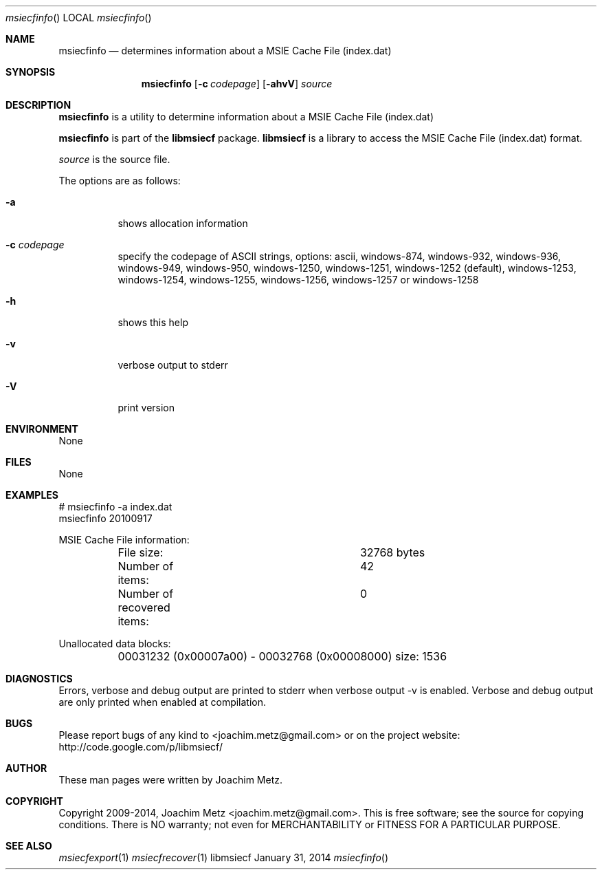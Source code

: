 .Dd January 31, 2014
.Dt msiecfinfo
.Os libmsiecf
.Sh NAME
.Nm msiecfinfo
.Nd determines information about a MSIE Cache File (index.dat)
.Sh SYNOPSIS
.Nm msiecfinfo
.Op Fl c Ar codepage
.Op Fl ahvV
.Va Ar source
.Sh DESCRIPTION
.Nm msiecfinfo
is a utility to determine information about a MSIE Cache File (index.dat)
.Pp
.Nm msiecfinfo
is part of the
.Nm libmsiecf
package.
.Nm libmsiecf
is a library to access the MSIE Cache File (index.dat) format.
.Pp
.Ar source
is the source file.
.Pp
The options are as follows:
.Bl -tag -width Ds
.It Fl a
shows allocation information
.It Fl c Ar codepage
specify the codepage of ASCII strings, options: ascii, windows-874, windows-932, windows-936, windows-949, windows-950, windows-1250, windows-1251, windows-1252 (default), windows-1253, windows-1254, windows-1255, windows-1256, windows-1257 or windows-1258
.It Fl h
shows this help
.It Fl v
verbose output to stderr
.It Fl V
print version
.El
.Sh ENVIRONMENT
None
.Sh FILES
None
.Sh EXAMPLES
.Bd -literal
# msiecfinfo -a index.dat
msiecfinfo 20100917

MSIE Cache File information:
	File size:			32768 bytes
	Number of items:		42
	Number of recovered items:	0

Unallocated data blocks:
	00031232 (0x00007a00) - 00032768 (0x00008000) size: 1536

.Ed
.Sh DIAGNOSTICS
Errors, verbose and debug output are printed to stderr when verbose output \-v is enabled.
Verbose and debug output are only printed when enabled at compilation.
.Sh BUGS
Please report bugs of any kind to <joachim.metz@gmail.com> or on the project website:
http://code.google.com/p/libmsiecf/
.Sh AUTHOR
These man pages were written by Joachim Metz.
.Sh COPYRIGHT
Copyright 2009-2014, Joachim Metz <joachim.metz@gmail.com>.
This is free software; see the source for copying conditions. There is NO warranty; not even for MERCHANTABILITY or FITNESS FOR A PARTICULAR PURPOSE.
.Sh SEE ALSO
.Xr msiecfexport 1
.Xr msiecfrecover 1
